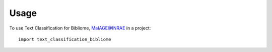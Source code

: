 =====
Usage
=====

To use Text Classification for Bibliome, MaIAGE@INRAE in a project::

    import text_classification_bibliome
